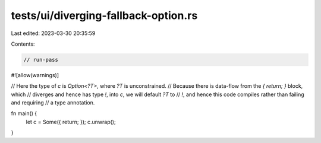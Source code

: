 tests/ui/diverging-fallback-option.rs
=====================================

Last edited: 2023-03-30 20:35:59

Contents:

.. code-block:: rs

    // run-pass

#![allow(warnings)]

// Here the type of `c` is `Option<?T>`, where `?T` is unconstrained.
// Because there is data-flow from the `{ return; }` block, which
// diverges and hence has type `!`, into `c`, we will default `?T` to
// `!`, and hence this code compiles rather than failing and requiring
// a type annotation.

fn main() {
    let c = Some({ return; });
    c.unwrap();
}



